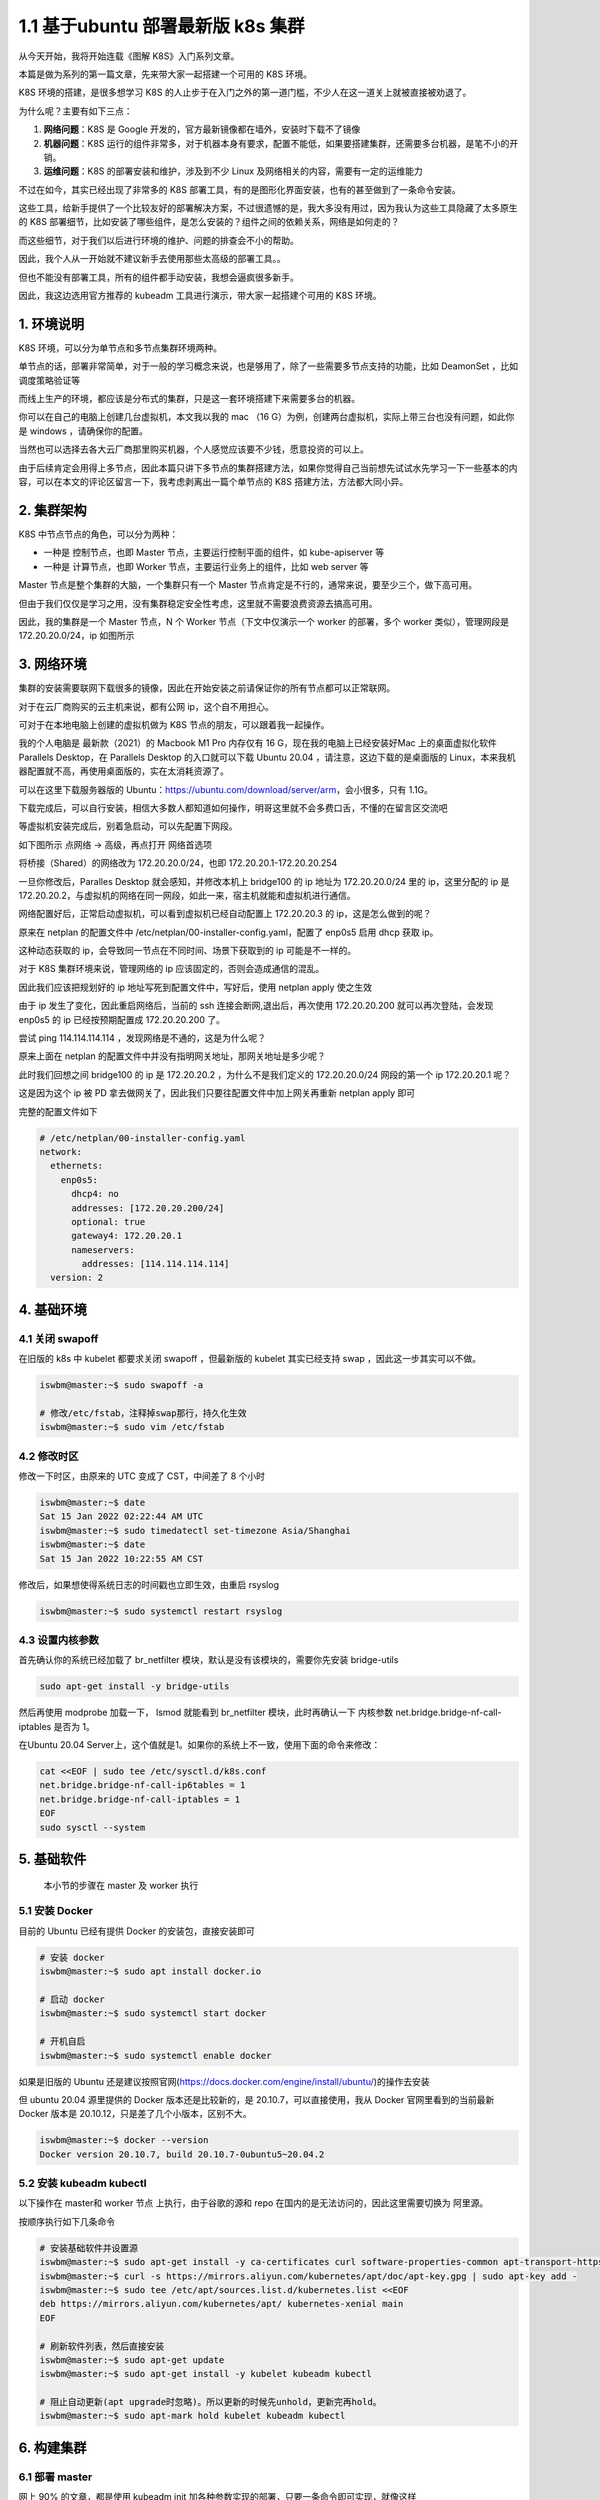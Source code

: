 1.1 基于ubuntu 部署最新版 k8s 集群
==================================

从今天开始，我将开始连载《图解 K8S》入门系列文章。

本篇是做为系列的第一篇文章，先来带大家一起搭建一个可用的 K8S 环境。

K8S 环境的搭建，是很多想学习 K8S
的人止步于在入门之外的第一道门槛，不少人在这一道关上就被直接被劝退了。

为什么呢？主要有如下三点：

1. **网络问题**\ ：K8S 是 Google
   开发的，官方最新镜像都在墙外，安装时下载不了镜像
2. **机器问题**\ ：K8S
   运行的组件非常多，对于机器本身有要求，配置不能低，如果要搭建集群，还需要多台机器，是笔不小的开销。
3. **运维问题**\ ：K8S 的部署安装和维护，涉及到不少 Linux
   及网络相关的内容，需要有一定的运维能力

不过在如今，其实已经出现了非常多的 K8S
部署工具，有的是图形化界面安装，也有的甚至做到了一条命令安装。

这些工具，给新手提供了一个比较友好的部署解决方案，不过很遗憾的是，我大多没有用过，因为我认为这些工具隐藏了太多原生的
K8S
部署细节，比如安装了哪些组件，是怎么安装的？组件之间的依赖关系，网络是如何走的？

而这些细节，对于我们以后进行环境的维护、问题的排查会不小的帮助。

因此，我个人从一开始就不建议新手去使用那些太高级的部署工具。。

但也不能没有部署工具，所有的组件都手动安装，我想会逼疯很多新手。

因此，我这边选用官方推荐的 kubeadm 工具进行演示，带大家一起搭建个可用的
K8S 环境。

.. image:: http://image.iswbm.com/image-20220115160335896.png

1. 环境说明
-----------

K8S 环境，可以分为单节点和多节点集群环境两种。

单节点的话，部署非常简单，对于一般的学习概念来说，也是够用了，除了一些需要多节点支持的功能，比如
DeamonSet ，比如调度策略验证等

而线上生产的环境，都应该是分布式的集群，只是这一套环境搭建下来需要多台的机器。

你可以在自己的电脑上创建几台虚拟机，本文我以我的 mac （16
G）为例，创建两台虚拟机，实际上带三台也没有问题，如此你是 windows
，请确保你的配置。

当然也可以选择去各大云厂商那里购买机器，个人感觉应该要不少钱，愿意投资的可以上。

由于后续肯定会用得上多节点，因此本篇只讲下多节点的集群搭建方法，如果你觉得自己当前想先试试水先学习一下一些基本的内容，可以在本文的评论区留言一下，我考虑剥离出一篇个单节点的
K8S 搭建方法，方法都大同小异。

2. 集群架构
-----------

K8S 中节点节点的角色，可以分为两种：

-  一种是 控制节点，也即 Master 节点，主要运行控制平面的组件，如
   kube-apiserver 等
-  一种是 计算节点，也即 Worker 节点，主要运行业务上的组件，比如 web
   server 等

Master 节点是整个集群的大脑，一个集群只有一个 Master
节点肯定是不行的，通常来说，要至少三个，做下高可用。

但由于我们仅仅是学习之用，没有集群稳定安全性考虑，这里就不需要浪费资源去搞高可用。

因此，我的集群是一个 Master 节点，N 个 Worker 节点（下文中仅演示一个
worker 的部署，多个 worker 类似），管理网段是 172.20.20.0/24，ip
如图所示

.. image:: http://image.iswbm.com/image-20220115154309179.png

3. 网络环境
-----------

集群的安装需要联网下载很多的镜像，因此在开始安装之前请保证你的所有节点都可以正常联网。

对于在云厂商购买的云主机来说，都有公网 ip，这个自不用担心。

可对于在本地电脑上创建的虚拟机做为 K8S 节点的朋友，可以跟着我一起操作。

我的个人电脑是 最新款（2021）的 Macbook M1 Pro 内存仅有 16
G，现在我的电脑上已经安装好Mac 上的桌面虚拟化软件 Parallels Desktop，在
Parallels Desktop 的入口就可以下载 Ubuntu 20.04
，请注意，这边下载的是桌面版的
Linux，本来我机器配置就不高，再使用桌面版的，实在太消耗资源了。

.. image:: http://image.iswbm.com/image-20220114000344874.png

可以在这里下载服务器版的
Ubuntu：https://ubuntu.com/download/server/arm，会小很多，只有 1.1G。

下载完成后，可以自行安装，相信大多数人都知道如何操作，明哥这里就不会多费口舌，不懂的在留言区交流吧

等虚拟机安装完成后，别着急启动，可以先配置下网段。

如下图所示 点\ ``网络`` -> ``高级``\ ，再点打开 ``网络首选项``

.. image:: http://image.iswbm.com/image-20220114234334048.png

将桥接（Shared）的网络改为 172.20.20.0/24，也即
172.20.20.1-172.20.20.254

.. image:: http://image.iswbm.com/image-20220114234430742.png

一旦你修改后，Paralles Desktop 就会感知，并修改本机上 bridge100 的 ip
地址为 172.20.20.0/24 里的 ip，这里分配的 ip 是
172.20.20.2，与虚拟机的网络在同一网段，如此一来，宿主机就能和虚拟机进行通信。

.. image:: http://image.iswbm.com/image-20220114234653073.png

网络配置好后，正常启动虚拟机，可以看到虚拟机已经自动配置上 172.20.20.3
的 ip，这是怎么做到的呢？

原来在 netplan 的配置文件中
/etc/netplan/00-installer-config.yaml，配置了 enp0s5 启用 dhcp 获取 ip。

.. image:: http://image.iswbm.com/image-20220114233633735.png

这种动态获取的 ip，会导致同一节点在不同时间、场景下获取到的 ip
可能是不一样的。

对于 K8S 集群环境来说，管理网络的 ip 应该固定的，否则会造成通信的混乱。

因此我们应该把规划好的 ip 地址写死到配置文件中，写好后，使用 netplan
apply 使之生效

.. image:: http://image.iswbm.com/image-20220114234038804.png

由于 ip 发生了变化，因此重启网络后，当前的 ssh
连接会断网,退出后，再次使用 172.20.20.200 就可以再次登陆，会发现 enp0s5
的 ip 已经按预期配置成 172.20.20.200 了。

尝试 ping 114.114.114.114 ，发现网络是不通的，这是为什么呢？

原来上面在 netplan 的配置文件中并没有指明网关地址，那网关地址是多少呢？

此时我们回想之间 bridge100 的 ip 是 172.20.20.2 ，为什么不是我们定义的
172.20.20.0/24 网段的第一个 ip 172.20.20.1 呢？

这是因为这个 ip 被 PD
拿去做网关了，因此我们只要往配置文件中加上网关再重新 netplan apply 即可

.. image:: http://image.iswbm.com/image-20220115104935290.png

完整的配置文件如下

.. code:: yaml

   # /etc/netplan/00-installer-config.yaml
   network:
     ethernets:
       enp0s5:
         dhcp4: no
         addresses: [172.20.20.200/24]
         optional: true
         gateway4: 172.20.20.1
         nameservers:
           addresses: [114.114.114.114]
     version: 2

4. 基础环境
-----------

4.1 关闭 swapoff
~~~~~~~~~~~~~~~~

在旧版的 k8s 中 kubelet 都要求关闭 swapoff ，但最新版的 kubelet
其实已经支持 swap ，因此这一步其实可以不做。

.. code:: bash

   iswbm@master:~$ sudo swapoff -a

   # 修改/etc/fstab，注释掉swap那行，持久化生效
   iswbm@master:~$ sudo vim /etc/fstab

4.2 修改时区
~~~~~~~~~~~~

修改一下时区，由原来的 UTC 变成了 CST，中间差了 8 个小时

.. code:: bash

   iswbm@master:~$ date
   Sat 15 Jan 2022 02:22:44 AM UTC
   iswbm@master:~$ sudo timedatectl set-timezone Asia/Shanghai
   iswbm@master:~$ date
   Sat 15 Jan 2022 10:22:55 AM CST

修改后，如果想使得系统日志的时间戳也立即生效，由重启 rsyslog

.. code:: bash

   iswbm@master:~$ sudo systemctl restart rsyslog

4.3 设置内核参数
~~~~~~~~~~~~~~~~

首先确认你的系统已经加载了 br_netfilter
模块，默认是没有该模块的，需要你先安装 bridge-utils

.. code:: bash

   sudo apt-get install -y bridge-utils

然后再使用 modprobe 加载一下， lsmod 就能看到 br_netfilter
模块，此时再确认一下 内核参数 net.bridge.bridge-nf-call-iptables 是否为
1。

.. image:: http://image.iswbm.com/image-20220115110938052.png

在Ubuntu 20.04
Server上，这个值就是1。如果你的系统上不一致，使用下面的命令来修改：

.. code:: bash

   cat <<EOF | sudo tee /etc/sysctl.d/k8s.conf
   net.bridge.bridge-nf-call-ip6tables = 1
   net.bridge.bridge-nf-call-iptables = 1
   EOF
   sudo sysctl --system

5. 基础软件
-----------

   本小节的步骤在 master 及 worker 执行

5.1 安装 Docker
~~~~~~~~~~~~~~~

目前的 Ubuntu 已经有提供 Docker 的安装包，直接安装即可

.. code:: bash

   # 安装 docker
   iswbm@master:~$ sudo apt install docker.io

   # 启动 docker 
   iswbm@master:~$ sudo systemctl start docker

   # 开机自启
   iswbm@master:~$ sudo systemctl enable docker

如果是旧版的 Ubuntu
还是建议按照官网(https://docs.docker.com/engine/install/ubuntu/)的操作去安装

.. image:: http://image.iswbm.com/image-20220115111904248.png

但 ubuntu 20.04 源里提供的 Docker 版本还是比较新的，是
20.10.7，可以直接使用，我从 Docker 官网里看到的当前最新 Docker 版本是
20.10.12，只是差了几个小版本，区别不大。

.. code:: bash

   iswbm@master:~$ docker --version
   Docker version 20.10.7, build 20.10.7-0ubuntu5~20.04.2

5.2 安装 kubeadm kubectl
~~~~~~~~~~~~~~~~~~~~~~~~

以下操作在 master和 worker 节点 上执行，由于谷歌的源和 repo
在国内的是无法访问的，因此这里需要切换为 阿里源。

按顺序执行如下几条命令

.. code:: bash

   # 安装基础软件并设置源
   iswbm@master:~$ sudo apt-get install -y ca-certificates curl software-properties-common apt-transport-https curl
   iswbm@master:~$ curl -s https://mirrors.aliyun.com/kubernetes/apt/doc/apt-key.gpg | sudo apt-key add -
   iswbm@master:~$ sudo tee /etc/apt/sources.list.d/kubernetes.list <<EOF
   deb https://mirrors.aliyun.com/kubernetes/apt/ kubernetes-xenial main
   EOF

   # 刷新软件列表，然后直接安装
   iswbm@master:~$ sudo apt-get update
   iswbm@master:~$ sudo apt-get install -y kubelet kubeadm kubectl

   # 阻止自动更新(apt upgrade时忽略)。所以更新的时候先unhold，更新完再hold。
   iswbm@master:~$ sudo apt-mark hold kubelet kubeadm kubectl

6. 构建集群
-----------

6.1 部署 master
~~~~~~~~~~~~~~~

网上 90% 的文章，都是使用 kubeadm init
加各种参数实现的部署，只要一条命令即可实现，就像这样

.. code:: bash

   sudo kubeadm init --pod-network-cidr 172.16.0.0/16 \
       --image-repository registry.cn-hangzhou.aliyuncs.com/google_containers \
       --apiserver-advertise-address 172.20.20.200 \
       --apiserver-bind-port 6443 

但这样的部署命令，在较新版本的 k8s （maybe 1.22 +）中是会部署失败的。

原因是 kubeadm 默认会将kubelet 的 cgroupDriver 字段设置为 systemd，

如果设置为 systemd ，kubelet 会启动不了。

经过我的摸索，kubeadm init 应该使用配置文件的方式进行部署

.. code:: bash

   iswbm@master:~$ sudo kubeadm init --config kubeadm-config.yaml

而如果你安装的是旧版的 k8s ，则不用使用上面的方式，直接

.. code:: bash

   sudo kubeadm init --pod-network-cidr 172.16.0.0/16 \
       --image-repository registry.cn-hangzhou.aliyuncs.com/google_containers \
       --apiserver-advertise-address 172.20.20.200 \
       --apiserver-bind-port 6443 \
       --token-ttl 0

关于 kubeadm 更多常用的参数及中文解释我整理如下

.. image:: http://image.iswbm.com/image-20220115114541775.png

咱们的目的是学习，对版本没有要求，就直接上最新版，因此只能用这种方式安装

.. code:: bash

   iswbm@master:~$ sudo kubeadm init --config kubeadm-config.yaml

而这个 kubeadm-config.yaml
配置文件从哪里获取呢？我准备好一个，可以直接点这里进行下载
https://wwe.lanzout.com/iITg2yt0imd

   ``kubeadm config print init-defaults`` 打印默认配置

.. image:: http://image.iswbm.com/image-20220115123827184.png

执行完成后，会提醒你做三件事

.. image:: http://image.iswbm.com/image-20220115124857562.png

**第一件事：配置环境变量**

以便你能正常使用 kubectl 进行集群的操作，对于常规用户用如下命令

.. code:: bash

   mkdir -p $HOME/.kube
   sudo cp -i /etc/kubernetes/admin.conf $HOME/.kube/config
   sudo chown $(id -u):$(id -g) $HOME/.kube/config

对于 root 用户，执行如下命令

.. code:: bash

   export KUBECONFIG=/etc/kubernetes/admin.conf

**第二件事：将节点加入集群**

后面我们要将 worker 节点加入集群，就要执行这条命令

.. code:: bash

   sudo kubeadm join 172.20.20.200:6443 --token abcdef.0123456789abcdef \
       --discovery-token-ca-cert-hash sha256:4e4a7d0e848ae6c047d163fbe07f0e6975d71cc156d7705649241a59bbecaa04

这条命令是有有效期的，需要的时候，可以执行如下命令进行获取

.. code:: bash

   kubeadm token create --print-join-command

到此，你的集群已经安装好了，可以查看一下集群的基本情况

.. image:: http://image.iswbm.com/image-20220115125016189.png

**第三件事：部署网络插件**

这个我在图中没有圈出来，但它也是非常重要的，我放到 **6.3 部署 calico**
这节里去做。

6.2 部署 worker
~~~~~~~~~~~~~~~

相比 master ，worker 的部署就简单许多了。

只要安装好了 docker、kubelet、kubeadm 软件，就可以执行前面的 join
命令直接加入集群

.. code:: bash

   sudo kubeadm join 172.20.20.200:6443 --token abcdef.0123456789abcdef \
       --discovery-token-ca-cert-hash sha256:4e4a7d0e848ae6c047d163fbe07f0e6975d71cc156d7705649241a59bbecaa04

完成之后，再到 master 上查看 node ，若可以看到 worker 说明成功将 worker
加入集群中

.. image:: http://image.iswbm.com/image-20220115143416848.png

6.3 部署 Calico
~~~~~~~~~~~~~~~

上面其他我们已经部署好了 K8S
集群，但是由于还没有安装网络插件，因此整个集群实际上还是不能工作的，通过
kubectl get nodes 可以看到虽然已经有两个节点，但 Status 却都还是
NotReady 。

K8S 的网络插件有很多，常见的有
``flannel``\ 、\ ``calico``\ 、\ ``cilium``\ 、\ ``kube-ovn`` 等等。

更多支持的 CNI
可以在官方文档上找到列表：https://kubernetes.io/docs/concepts/cluster-administration/addons/

我大概数了一下，多达 16 个网络插件，太可怕了。

K8S 拥有如此多多的 CNI
网络插件，该如何做好CNI的技术选型，一个团队需要投入大量的精力进行调研。

Flannel 是 由CoreOS开发 的，K8S
最基础的网络插件，但是功能有限，一般仅供初学者学习使用，在生产中不推荐使用。

而其他的，Calico 是比较主流的选择（实际上我们公司使用的是
kube-ovn），因此我这里选择 Calico 进行安装

.. figure:: https://cdn.thenewstack.io/media/2020/03/51d8b8c6-ebpf-dp.png
   :alt: img

   img

安装 Calico 只需要一条命令即可。

.. code:: shell

   kubectl apply -f https://docs.projectcalico.org/v3.21/manifests/calico.yaml

安装完成后，会创建出这几个 Pod

.. code:: bash

   iswbm@master:~$ kubectl get pod -A
   NAMESPACE     NAME                                       READY   STATUS    RESTARTS   AGE
   kube-system   calico-kube-controllers-85b5b5888d-dbptz   1/1     Running   0          3m33s
   kube-system   calico-node-8jt69                          1/1     Running   0          3m33s
   kube-system   calico-node-t69qb                          1/1     Running   0          3m33s

同时之前由于没有安装网络插件而失败的 coredns pod 也开始成功拉起了

网络 ok 后，再次确认下集群的环境

-  所有的 Pod 均已 Running
-  所有的 node 均已 Ready

.. image:: http://image.iswbm.com/image-20220115151114215.png

7. 验收集群
-----------

关于 Pod 的概念，我将在后面慢慢介绍，现在你只要知道，Pod 是一个 K8S
最核心的资源对象，是最小的调度单位。

如果可以在 K8S 集群里，成功创建一个 Pod
，那就说明，你这个集群是健康的、可用的。

使用如下命令就可以创建一个最简单的 nginx pod

.. code:: bash

   kubectl apply -f https://k8s.io/examples/pods/simple-pod.yaml

simple.pod 的 yaml 简单内容如下

.. code:: yaml

   apiVersion: v1
   kind: Pod
   metadata:
     name: nginx
   spec:
     containers:
     - name: nginx
       image: nginx:1.14.2
       ports:
       - containerPort: 80

执行后，通过 kubectl get pod 可以 观察到状态的变化

.. image:: http://image.iswbm.com/image-20220115152133782.png

通过加 ``-o wide`` 可以查看 pod 的 ip，再使用 curl，就可以访问这个 nginx
服务

.. image:: http://image.iswbm.com/image-20220115152504605.png

至此，我们创建了第一个 pod 的，集群搭建完成。

恭喜你，已经完成了你学习 K8S 最艰难的一步 – **环境搭建**

8. 写在最后
-----------

本文虽然是在 mac 操作系统下进行演示，但机器对于搭建 K8S
集群本身并没有什么区别，最多也就虚拟机网络配置那里有所区别，但我相信这些对于正经的程序员来说，绝对不是什么难题。

本文完整复现了 K8S 集群的搭建过程，经历了 ``自己搭建`` - >
``问题排查解决`` - >\ ``素材收集整理`` -> ``撰写文章``
，全文经过多次修缮，前前后后一共花费了 6
个多小时的时间，才形成此文，可以达到让一个没有运维能力的纯新手也能无痛学习。

一篇文章的产出，需要经过如此长的时间，更新频率自然小很多，其实我也在考虑，之后要以一种怎样的风格来完成这个系列，是类似这样的万字长文呢？还是日更级别的，每天
5 分钟学习 K8S 呢？

对于我来说，我更倾向于前者，这样才能有条件把一个知识给讲透，而且能让你感受到我写这个系列的诚意。

但从读者的角度来看，应该是后者，更新频率太低，读者的脑子会断层，一个星期前的新知识，现在可能忘得差不多了。

你是怎么想的呢？欢迎你在评论区给我建议。
